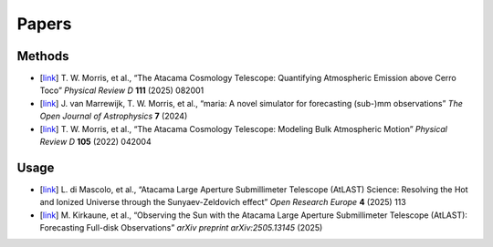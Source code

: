 ======
Papers
======

Methods
-------

* [`link <https://www.arxiv.org/abs/2410.13064>`_] T. W. Morris, et al., “The Atacama Cosmology Telescope: Quantifying Atmospheric Emission above Cerro Toco” *Physical Review D* **111** (2025) 082001
* [`link <https://astro.theoj.org/article/127571-_maria_-a-novel-simulator-for-forecasting-sub-mm-observations>`_] J. van Marrewijk, T. W. Morris, et al., “maria: A novel simulator for forecasting (sub-)mm observations” *The Open Journal of Astrophysics* **7** (2024)
* [`link <https://journals.aps.org/prd/abstract/10.1103/PhysRevD.105.042004>`_] T. W. Morris, et al., “The Atacama Cosmology Telescope: Modeling Bulk Atmospheric Motion” *Physical Review D* **105** (2022) 042004


Usage
-----

* [`link <https://open-research-europe.ec.europa.eu/articles/4-113/v2>`_] L. di Mascolo, et al., “Atacama Large Aperture Submillimeter Telescope (AtLAST) Science: Resolving the Hot and Ionized Universe through the Sunyaev-Zeldovich effect” *Open Research Europe* **4** (2025) 113
* [`link <https://www.arxiv.org/abs/2505.13145>`_] M. Kirkaune, et al., “Observing the Sun with the Atacama Large Aperture Submillimeter Telescope (AtLAST): Forecasting Full-disk Observations” *arXiv preprint arXiv:2505.13145* (2025)
